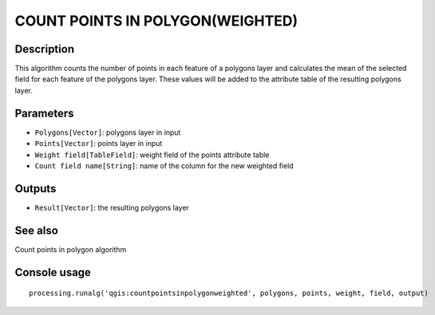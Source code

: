 COUNT POINTS IN POLYGON(WEIGHTED)
=================================

Description
-----------
This algorithm counts the number of points in each feature of a polygons layer and calculates the mean of the selected field for 
each feature of the polygons layer.
These values will be added to the attribute table of the resulting polygons layer.

Parameters
----------

- ``Polygons[Vector]``: polygons layer in input
- ``Points[Vector]``: points layer in input
- ``Weight field[TableField]``: weight field of the points attribute table
- ``Count field name[String]``: name of the column for the new weighted field

Outputs
-------

- ``Result[Vector]``: the resulting polygons layer

See also
---------
Count points in polygon algorithm

Console usage
-------------


::

	processing.runalg('qgis:countpointsinpolygonweighted', polygons, points, weight, field, output)
